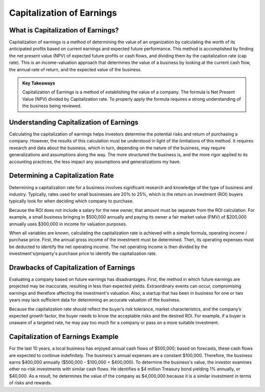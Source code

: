 =========================================================================
Capitalization of Earnings
=========================================================================


What is Capitalization of Earnings? 
-------------------------------------------------------

Capitalization of earnings is a method of determining the value of an organization by calculating the worth of its anticipated profits based on current earnings and expected future performance. This method is accomplished by finding the net present value (NPV) of expected future profits or cash flows, and dividing them by the capitalization rate (cap rate). This is an income-valuation approach that determines the value of a business by looking at the current cash flow, the annual rate of return, and the expected value of the business.


.. admonition:: Key Takeaways

    Capitalization of Earnings is a method of establishing the value of a company.
    The formula is Net Present Value (NPV) divided by Capitalization rate.
    To properly apply the formula requires a strong understanding of the business being reviewed.


Understanding Capitalization of Earnings
-------------------------------------------------------

Calculating the capitalization of earnings helps investors determine the potential risks and return of purchasing a company. However, the results of this calculation must be understood in light of the limitations of this method. It requires research and data about the business, which in turn, depending on the nature of the business, may require generalizations and assumptions along the way. The more structured the business is, and the more rigor applied to its accounting practices, the less impact any assumptions and generalizations my have.

Determining a Capitalization Rate
-------------------------------------------------------

Determining a capitalization rate for a business involves significant research and knowledge of the type of business and industry. Typically, rates used for small businesses are 20% to 25%, which is the return on investment (ROI) buyers typically look for when deciding which company to purchase.

Because the ROI does not include a salary for the new owner, that amount must be separate from the ROI calculation. For example, a small business bringing in $500,000 annually and paying its owner a fair market value (FMV) of $200,000 annually uses $300,000 in income for valuation purposes.

When all variables are known, calculating the capitalization rate is achieved with a simple formula, operating income / purchase price. First, the annual gross income of the investment must be determined. Then, its operating expenses must be deducted to identify the net operating income. The net operating income is then divided by the investment's/property's purchase price to identify the capitalization rate.

Drawbacks of Capitalization of Earnings
-------------------------------------------------------

Evaluating a company based on future earnings has disadvantages. First, the method in which future earnings are projected may be inaccurate, resulting in less than expected yields. Extraordinary events can occur, compromising earnings and therefore affecting the investment's valuation. Also, a startup that has been in business for one or two years may lack sufficient data for determining an accurate valuation of the business. 

Because the capitalization rate should reflect the buyer’s risk tolerance, market characteristics, and the company’s expected growth factor, the buyer needs to know the acceptable risks and the desired ROI. For example, if a buyer is unaware of a targeted rate, he may pay too much for a company or pass on a more suitable investment.

Capitalization of Earnings Example
-------------------------------------------------------

For the last 10 years, a local business has enjoyed annual cash flows of $500,000; based on forecasts, these cash flows are expected to continue indefinitely. The business's annual expenses are a constant $100,000. Therefore, the business earns $400,000 annually ($500,000 - $100,000 = $400,000). To determine the business's value, the investor examines other no-risk investments with similar cash flows. He identifies a $4 million Treasury bond yielding 1% annually, or $40,000. As a result, he determines the value of the company as $4,000,000 because it is a similar investment in terms of risks and rewards. 
